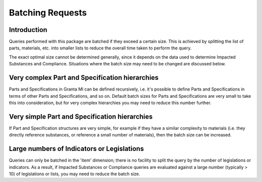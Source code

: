 .. _ref_grantami_bomanalytics_batching:

Batching Requests
=================

Introduction
------------
Queries performed with this package are batched if they exceed a certain size. This is achieved by
splitting the list of parts, materials, etc. into smaller lists to reduce the overall time taken
to perform the query.

The exact optimal size cannot be determined generally, since it depends on the data used to determine Impacted
Substances and Compliance. Situations where the batch size may need to be changed are
discussed below.

Very complex Part and Specification hierarchies
-----------------------------------------------
Parts and Specifications in Granta MI can be defined recursively, i.e. it's possible to define Parts and
Specifications in terms of other Parts and Specifications, and so on. Default batch sizes for Parts and
Specifications are very small to take this into consideration, but for very complex
hierarchies you may need to reduce this number further.

Very simple Part and Specification hierarchies
----------------------------------------------
If Part and Specification structures are very simple, for example if they have a similar complexity to materials (i.e.
they directly reference substances, or reference a small number of materials), then the batch size can be increased.

Large numbers of Indicators or Legislations
-------------------------------------------
Queries can only be batched in the 'item' dimension; there is no facility to split the query by the number of
legislations or indicators. As a result, if Impacted Substances or Compliance queries are evaluated against a large
number (typically > 10) of legislations or lists, you may need to reduce the batch size.
